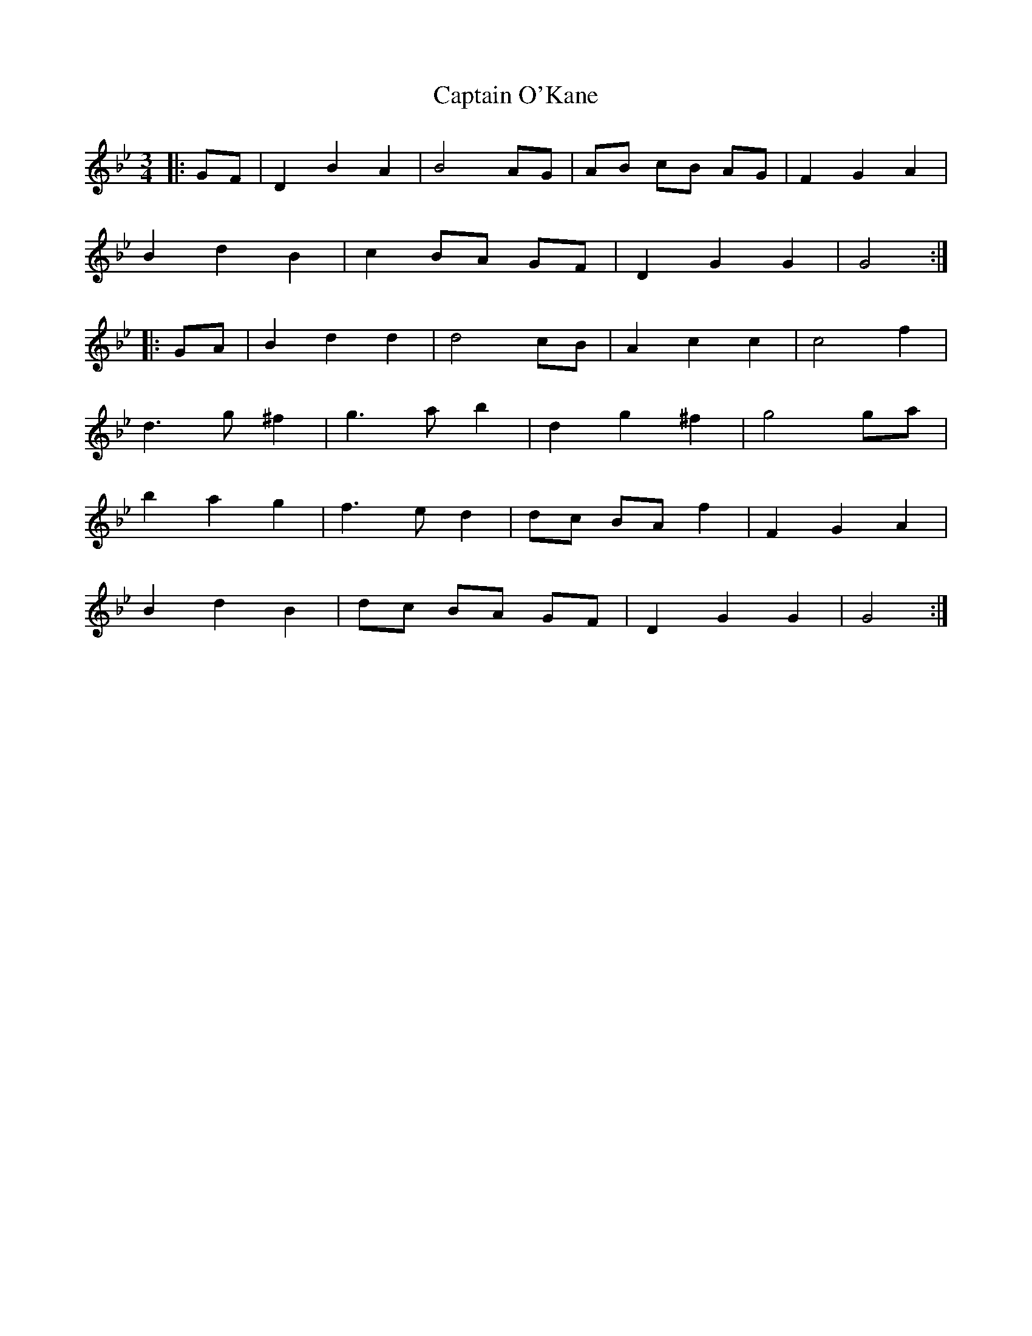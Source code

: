 X: 6146
T: Captain O'Kane
R: waltz
M: 3/4
K: Gminor
M:3/4
|:GF|D2 B2 A2|B4 AG|AB cB AG|F2 G2 A2|
B2 d2 B2|c2 BA GF|D2 G2 G2|G4:|
|:GA|B2 d2 d2|d4 cB|A2 c2 c2|c4 f2|
d3 g ^f2|g3 a b2|d2 g2 ^f2|g4 ga|
b2 a2 g2|f3 e d2|dc BA f2|F2 G2 A2|
B2 d2 B2|dc BA GF|D2 G2 G2|G4:|

